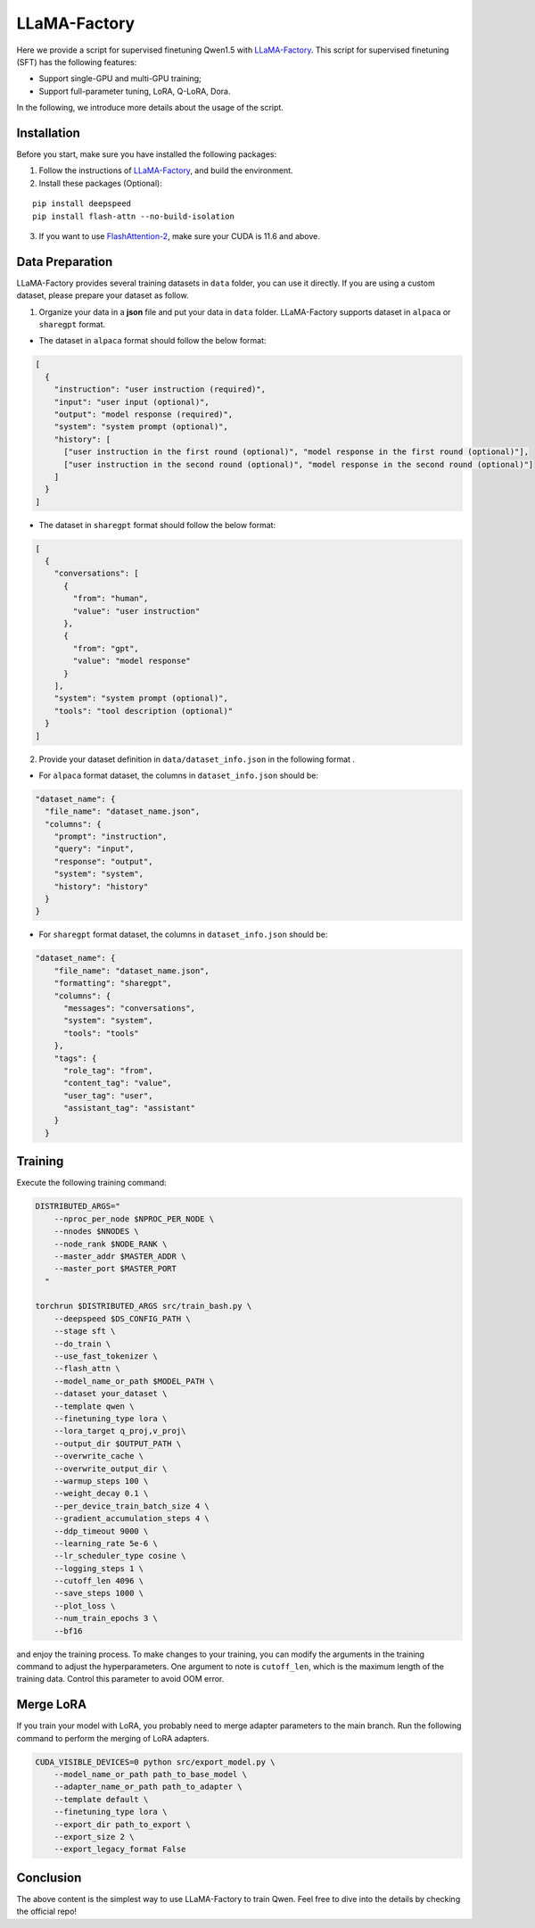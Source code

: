 LLaMA-Factory
===================================

Here we provide a script for supervised finetuning Qwen1.5 with
`LLaMA-Factory <https://github.com/hiyouga/LLaMA-Factory>`__. This
script for supervised finetuning (SFT) has the following features:

-  Support single-GPU and multi-GPU training;

-  Support full-parameter tuning, LoRA, Q-LoRA, Dora.

In the following, we introduce more details about the usage of the
script.

Installation
------------

Before you start, make sure you have installed the following packages:

1. Follow the instructions of
   `LLaMA-Factory <https://github.com/hiyouga/LLaMA-Factory>`__, and build
   the environment.
2. Install these packages (Optional):

::

   pip install deepspeed
   pip install flash-attn --no-build-isolation

3. If you want to use
   `FlashAttention-2 <https://github.com/Dao-AILab/flash-attention>`__,
   make sure your CUDA is 11.6 and above.

Data Preparation
----------------

LLaMA-Factory provides several training datasets in ``data`` folder, you
can use it directly. If you are using a custom dataset, please prepare
your dataset as follow.

1. Organize your data in a **json** file and put your data in ``data``
   folder. LLaMA-Factory supports dataset in ``alpaca`` or ``sharegpt``
   format.

-  The dataset in ``alpaca`` format should follow the below format:

.. code:: json

   [
     {
       "instruction": "user instruction (required)",
       "input": "user input (optional)",
       "output": "model response (required)",
       "system": "system prompt (optional)",
       "history": [
         ["user instruction in the first round (optional)", "model response in the first round (optional)"],
         ["user instruction in the second round (optional)", "model response in the second round (optional)"]
       ]
     }
   ]

-  The dataset in ``sharegpt`` format should follow the below format:

.. code:: json

   [
     {
       "conversations": [
         {
           "from": "human",
           "value": "user instruction"
         },
         {
           "from": "gpt",
           "value": "model response"
         }
       ],
       "system": "system prompt (optional)",
       "tools": "tool description (optional)"
     }
   ]

2. Provide your dataset definition in ``data/dataset_info.json`` in the
   following format .

-  For ``alpaca`` format dataset, the columns in ``dataset_info.json``
   should be:

.. code:: json

   "dataset_name": {
     "file_name": "dataset_name.json",
     "columns": {
       "prompt": "instruction",
       "query": "input",
       "response": "output",
       "system": "system",
       "history": "history"
     }
   }

-  For ``sharegpt`` format dataset, the columns in ``dataset_info.json``
   should be:

.. code:: json

   "dataset_name": {
       "file_name": "dataset_name.json",
       "formatting": "sharegpt",
       "columns": {
         "messages": "conversations",
         "system": "system",
         "tools": "tools"
       },
       "tags": {
         "role_tag": "from",
         "content_tag": "value",
         "user_tag": "user",
         "assistant_tag": "assistant"
       }
     }

Training
--------

Execute the following training command:

.. code:: bash

   DISTRIBUTED_ARGS="
       --nproc_per_node $NPROC_PER_NODE \
       --nnodes $NNODES \
       --node_rank $NODE_RANK \
       --master_addr $MASTER_ADDR \
       --master_port $MASTER_PORT
     "

   torchrun $DISTRIBUTED_ARGS src/train_bash.py \
       --deepspeed $DS_CONFIG_PATH \
       --stage sft \
       --do_train \
       --use_fast_tokenizer \
       --flash_attn \
       --model_name_or_path $MODEL_PATH \
       --dataset your_dataset \
       --template qwen \
       --finetuning_type lora \
       --lora_target q_proj,v_proj\
       --output_dir $OUTPUT_PATH \
       --overwrite_cache \
       --overwrite_output_dir \
       --warmup_steps 100 \
       --weight_decay 0.1 \
       --per_device_train_batch_size 4 \
       --gradient_accumulation_steps 4 \
       --ddp_timeout 9000 \
       --learning_rate 5e-6 \
       --lr_scheduler_type cosine \
       --logging_steps 1 \
       --cutoff_len 4096 \
       --save_steps 1000 \
       --plot_loss \
       --num_train_epochs 3 \
       --bf16 

and enjoy the training process. To make changes to your training, you
can modify the arguments in the training command to adjust the
hyperparameters. One argument to note is ``cutoff_len``, which is the
maximum length of the training data. Control this parameter to avoid OOM
error.

Merge LoRA
----------

If you train your model with LoRA, you probably need to merge adapter
parameters to the main branch. Run the following command to perform the
merging of LoRA adapters.

.. code:: bash

   CUDA_VISIBLE_DEVICES=0 python src/export_model.py \
       --model_name_or_path path_to_base_model \
       --adapter_name_or_path path_to_adapter \
       --template default \
       --finetuning_type lora \
       --export_dir path_to_export \
       --export_size 2 \
       --export_legacy_format False

Conclusion
----------

The above content is the simplest way to use LLaMA-Factory to train
Qwen. Feel free to dive into the details by checking the official repo!
